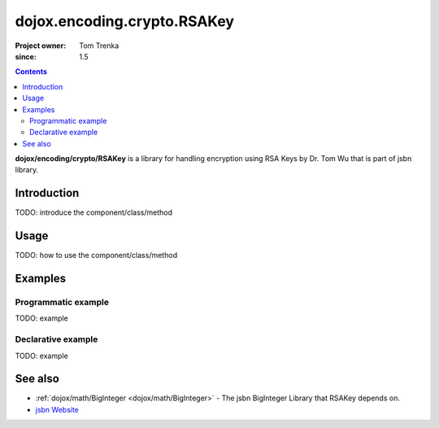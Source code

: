 .. _dojox/encoding/crypto/RSAKey:

============================
dojox.encoding.crypto.RSAKey
============================

:Project owner: Tom Trenka
:since: 1.5

.. contents ::
   :depth: 2

**dojox/encoding/crypto/RSAKey** is a library for handling encryption using RSA Keys by Dr. Tom Wu that is part of jsbn library.

Introduction
============

TODO: introduce the component/class/method


Usage
=====

TODO: how to use the component/class/method

.. js ::

   // your code


Examples
========

Programmatic example
--------------------

TODO: example

Declarative example
-------------------

TODO: example


See also
========

* :ref:`dojox/math/BigInteger <dojox/math/BigInteger>` - The jsbn BigInteger Library that RSAKey depends on.
* `jsbn Website <http://www-cs-students.stanford.edu/~tjw/jsbn/>`_
